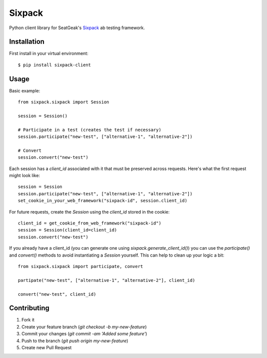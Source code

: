 Sixpack
=======

Python client library for SeatGeak's Sixpack_ ab testing framework.

.. _Sixpack: http://github.com/seatgeek/sixpack

Installation
------------

First install in your virtual environment::

    $ pip install sixpack-client

Usage
-----

Basic example::


    from sixpack.sixpack import Session

    session = Session()

    # Participate in a test (creates the test if necessary)
    session.participate("new-test", ["alternative-1", "alternative-2"])

    # Convert
    session.convert("new-test")

Each session has a `client_id` associated with it that must be preserved across requests. Here's what the first request might look like::

    session = Session
    session.participate("new-test", ["alternative-1", "alternative-2"])
    set_cookie_in_your_web_framework("sixpack-id", session.client_id)

For future requests, create the `Session` using the `client_id` stored in the cookie::

    client_id = get_cookie_from_web_framework("sixpack-id")
    session = Session(client_id=client_id)
    session.convert("new-test")

If you already have a client_id (you can generate one using `sixpack.generate_client_id()`) you can use the `participate()` and `convert()` methods to avoid instantiating a `Session` yourself. This can help to clean up your logic a bit::

    from sixpack.sixpack import participate, convert

    partipate("new-test", ["alternative-1", "alternative-2"], client_id)

    convert("new-test", client_id)


Contributing
------------

1. Fork it
2. Create your feature branch (`git checkout -b my-new-feature`)
3. Commit your changes (`git commit -am 'Added some feature'`)
4. Push to the branch (`git push origin my-new-feature`)
5. Create new Pull Request
